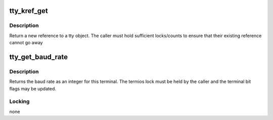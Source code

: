.. -*- coding: utf-8; mode: rst -*-
.. src-file: include/linux/tty.h

.. _`tty_kref_get`:

tty_kref_get
============

.. c:function:: struct tty_struct *tty_kref_get(struct tty_struct *tty)

    get a tty reference

    :param struct tty_struct \*tty:
        tty device

.. _`tty_kref_get.description`:

Description
-----------

Return a new reference to a tty object. The caller must hold
sufficient locks/counts to ensure that their existing reference cannot
go away

.. _`tty_get_baud_rate`:

tty_get_baud_rate
=================

.. c:function:: speed_t tty_get_baud_rate(struct tty_struct *tty)

    get tty bit rates

    :param struct tty_struct \*tty:
        tty to query

.. _`tty_get_baud_rate.description`:

Description
-----------

Returns the baud rate as an integer for this terminal. The
termios lock must be held by the caller and the terminal bit
flags may be updated.

.. _`tty_get_baud_rate.locking`:

Locking
-------

none

.. This file was automatic generated / don't edit.

